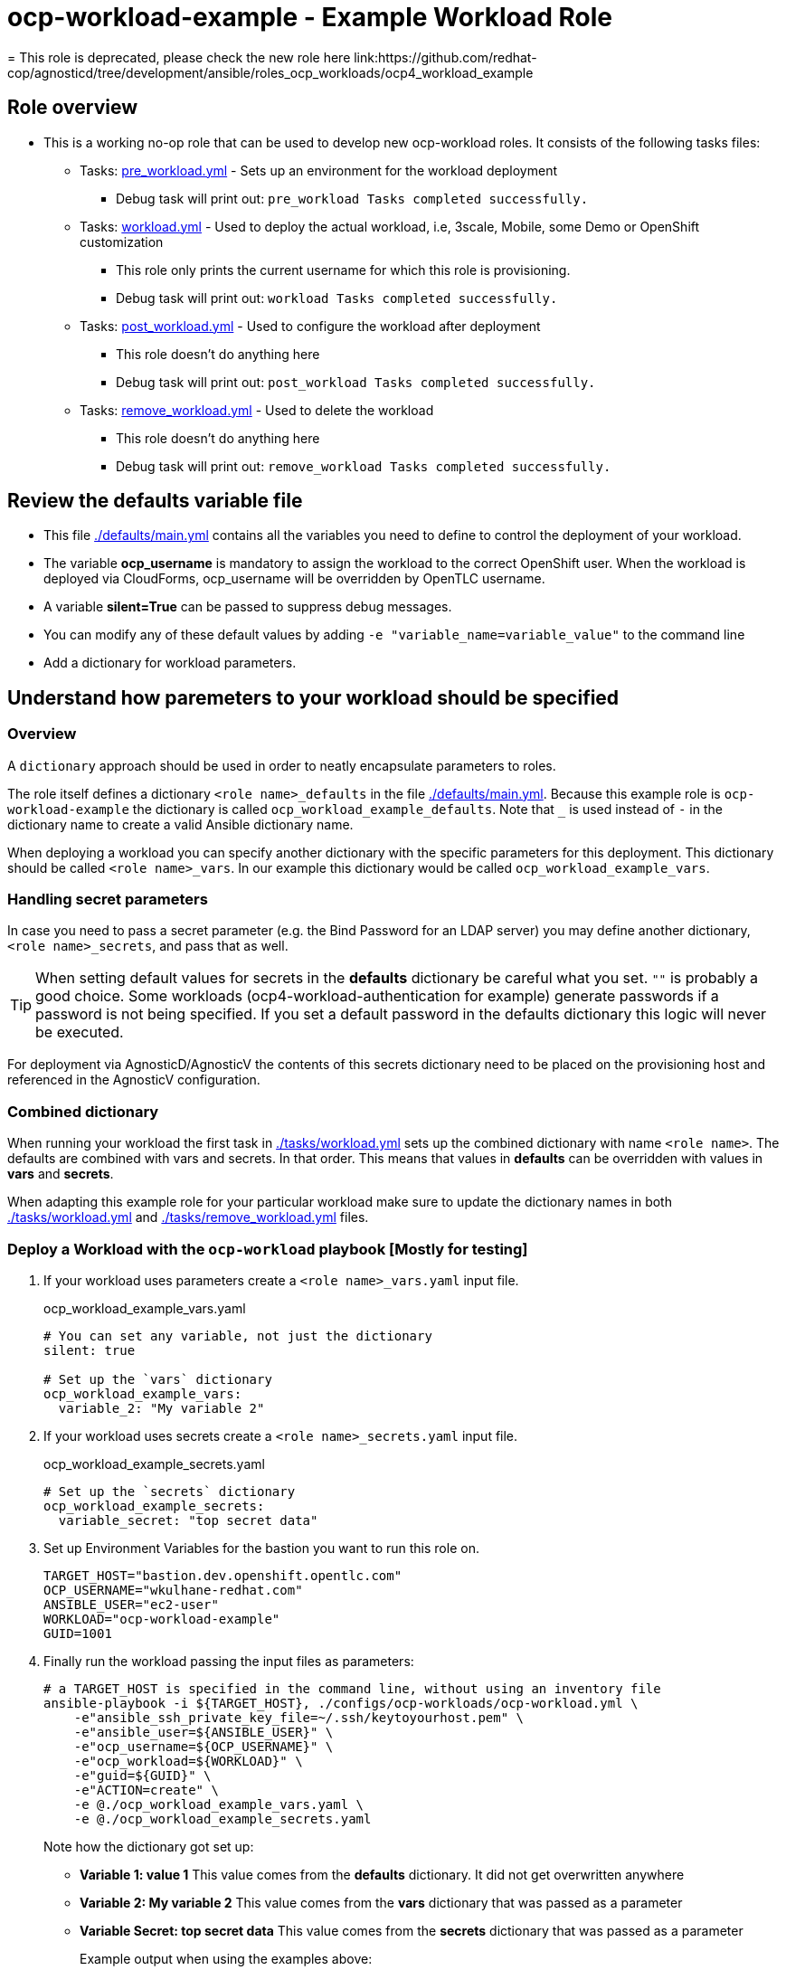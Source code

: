 = ocp-workload-example - Example Workload Role
= This role is deprecated, please check the new role here link:https://github.com/redhat-cop/agnosticd/tree/development/ansible/roles_ocp_workloads/ocp4_workload_example

== Role overview

* This is a working no-op role that can be used to develop new ocp-workload roles. It consists of the following tasks files:
** Tasks: link:./tasks/pre_workload.yml[pre_workload.yml] - Sets up an
 environment for the workload deployment
*** Debug task will print out: `pre_workload Tasks completed successfully.`

** Tasks: link:./tasks/workload.yml[workload.yml] - Used to deploy the actual
 workload, i.e, 3scale, Mobile, some Demo or OpenShift customization
*** This role only prints the current username for which this role is provisioning.
*** Debug task will print out: `workload Tasks completed successfully.`

** Tasks: link:./tasks/post_workload.yml[post_workload.yml] - Used to
 configure the workload after deployment
*** This role doesn't do anything here
*** Debug task will print out: `post_workload Tasks completed successfully.`

** Tasks: link:./tasks/remove_workload.yml[remove_workload.yml] - Used to
 delete the workload
*** This role doesn't do anything here
*** Debug task will print out: `remove_workload Tasks completed successfully.`

== Review the defaults variable file

* This file link:./defaults/main.yml[./defaults/main.yml] contains all the variables you need to define to control the deployment of your workload.
* The variable *ocp_username* is mandatory to assign the workload to the correct OpenShift user.  When the workload is deployed via CloudForms, ocp_username will be overridden by OpenTLC username.
* A variable *silent=True* can be passed to suppress debug messages.
* You can modify any of these default values by adding `-e "variable_name=variable_value"` to the command line
* Add a dictionary for workload parameters.

== Understand how paremeters to your workload should be specified

=== Overview

A `dictionary` approach should be used in order to neatly encapsulate parameters to roles.

The role itself defines a dictionary `<role name>_defaults` in the file link:./defaults/main.yml[./defaults/main.yml]. Because this example role is `ocp-workload-example` the dictionary is called `ocp_workload_example_defaults`. Note that `_` is used instead of `-` in the dictionary name to create a valid Ansible dictionary name.

When deploying a workload you can specify another dictionary with the specific parameters for this deployment. This dictionary should be called `<role name>_vars`. In our example this dictionary would be called `ocp_workload_example_vars`.

=== Handling secret parameters

In case you need to pass a secret parameter (e.g. the Bind Password for an LDAP server) you may define another dictionary, `<role name>_secrets`, and pass that as well.

[TIP]
When setting default values for secrets in the *defaults* dictionary be careful what you set. `""` is probably a good choice. Some workloads (ocp4-workload-authentication for example) generate passwords if a password is not being specified. If you set a default password in the defaults dictionary this logic will never be executed.

For deployment via AgnosticD/AgnosticV the contents of this secrets dictionary need to be placed on the provisioning host and referenced in the AgnosticV configuration.

=== Combined dictionary

When running your workload the first task in link:./tasks/workload.yml[./tasks/workload.yml] sets up the combined dictionary with name `<role name>`. The defaults are combined with vars and secrets. In that order. This means that values in *defaults* can be overridden with values in *vars* and *secrets*.

When adapting this example role for your particular workload make sure to update the dictionary names in both link:./tasks/workload.yml[./tasks/workload.yml] and link:./tasks/remove_workload.yml[./tasks/remove_workload.yml] files.


=== Deploy a Workload with the `ocp-workload` playbook [Mostly for testing]

. If your workload uses parameters create a `<role name>_vars.yaml` input file.
+
.ocp_workload_example_vars.yaml
[source,yaml]
----
# You can set any variable, not just the dictionary
silent: true

# Set up the `vars` dictionary
ocp_workload_example_vars:
  variable_2: "My variable 2"
----

. If your workload uses secrets create a `<role name>_secrets.yaml` input file.
+
.ocp_workload_example_secrets.yaml
[source,yaml]
----
# Set up the `secrets` dictionary
ocp_workload_example_secrets:
  variable_secret: "top secret data"
----

. Set up Environment Variables for the bastion you want to run this role on.
+
[source,yaml]
----
TARGET_HOST="bastion.dev.openshift.opentlc.com"
OCP_USERNAME="wkulhane-redhat.com"
ANSIBLE_USER="ec2-user"
WORKLOAD="ocp-workload-example"
GUID=1001
----

. Finally run the workload passing the input files as parameters:
+
[source,sh]
----
# a TARGET_HOST is specified in the command line, without using an inventory file
ansible-playbook -i ${TARGET_HOST}, ./configs/ocp-workloads/ocp-workload.yml \
    -e"ansible_ssh_private_key_file=~/.ssh/keytoyourhost.pem" \
    -e"ansible_user=${ANSIBLE_USER}" \
    -e"ocp_username=${OCP_USERNAME}" \
    -e"ocp_workload=${WORKLOAD}" \
    -e"guid=${GUID}" \
    -e"ACTION=create" \
    -e @./ocp_workload_example_vars.yaml \
    -e @./ocp_workload_example_secrets.yaml
----
+
Note how the dictionary got set up:

* *Variable 1: value 1* This value comes from the *defaults* dictionary. It did not get overwritten anywhere
* *Variable 2: My variable 2* This value comes from the *vars* dictionary that was passed as a parameter
* *Variable Secret: top secret data* This value comes from the *secrets* dictionary that was passed as a parameter
+
.Example output when using the examples above:
[source,text,options="nowrap"]
----
[...]

TASK [ocp-workload-example : Running Pre Workload Tasks] *****************************************************************************************************************************************************************
Monday 16 March 2020  15:27:10 -0400 (0:00:00.070)       0:00:05.383 **********
included: /Users/wkulhane/Development/agnosticd/ansible/roles/ocp-workload-example/tasks/./pre_workload.yml for bastion.dev4.openshift.opentlc.com

TASK [ocp-workload-example : Set up ocp4_workload_example combined dictionary] *******************************************************************************************************************************************
Monday 16 March 2020  15:27:10 -0400 (0:00:00.051)       0:00:05.434 **********
ok: [bastion.dev4.openshift.opentlc.com]

[...]

TASK [ocp-workload-example : Setting up workload for user] ***************************************************************************************************************************************************************
Monday 16 March 2020  15:27:10 -0400 (0:00:00.047)       0:00:05.625 **********
ok: [bastion.dev4.openshift.opentlc.com] => {
    "msg": "Setting up workload for user ocp_username = wkulhane-redhat.com"
}

TASK [ocp-workload-example : Print Example Variables] ********************************************************************************************************************************************************************
Monday 16 March 2020  15:27:10 -0400 (0:00:00.032)       0:00:05.658 **********
ok: [bastion.dev4.openshift.opentlc.com] => (item=Variable 1: value 1.) => {
    "msg": "Variable 1: value 1."
}
ok: [bastion.dev4.openshift.opentlc.com] => (item=Variable 2: My variable 2.) => {
    "msg": "Variable 2: My variable 2."
}
ok: [bastion.dev4.openshift.opentlc.com] => (item=Variable Secret: top secret data) => {
    "msg": "Variable Secret: top secret data"
}

[...]
----

=== To Delete an environment

----
TARGET_HOST="bastion.dev.openshift.opentlc.com"
OCP_USERNAME="wkulhane-redhat.com"
ANSIBLE_USER="ec2-user"
WORKLOAD="ocp-workload-example"
GUID=1002

# a TARGET_HOST is specified in the command line, without using an inventory file
ansible-playbook -i ${TARGET_HOST}, ./configs/ocp-workloads/ocp-workload.yml \
    -e"ansible_ssh_private_key_file=~/.ssh/keytoyourhost.pem" \
    -e"ansible_user=ec2-user" \
    -e"ocp_username=${OCP_USERNAME}" \
    -e"ocp_workload=${WORKLOAD}" \
    -e"guid=${GUID}" \
    -e"ACTION=remove" \
    -e @./ocp_workload_example_vars.yaml \
    -e @./ocp_workload_example_secrets.yaml
----

== Deploying a Workload with AgnosticV

When creating a configuration in AgnosticV that includes the deployment of the workload you can specify the dictionary straight in the AgnosticV config. Because AgnosticV configs are usually created by combining a `common.yaml` file with either `dev.yaml`, `test.yaml` or `prod.yaml` you can specify parts of the dictionary in each of these files. For example you could have common values defined in the `common.yaml` file and then specific values for development or production environments in `dev.yaml` or `prod.yaml`.

AgnosticV merges the definition files starting with `common.yaml` and then adding/overwriting what comes from either `dev.yaml` or `prod.yaml`.

Example of a simple AgnosticV config:

.common.yaml
[source,yaml]
----
# --- Quay Shared Workload Deployment for RPDS
# --- System: RHPDS
# --- Catalog: OpenShift Demos
# --- Catalog Item: Quay 3 on OpenShift 4

# --- Platform
platform: rhpds

# --- Cloud Provider
cloud_provider: none

# --- Config
env_type: ocp-workloads
ocp_workload: ocp4-workload-quay-operator
# This workload must be run as ec2-user (or cloud-user on OpenStack)
# because it has tasks requiring sudo.
ansible_user: ec2-user
ansible_ssh_private_key_file: /home/opentlc-mgr/.ssh/opentlc_admin_backdoor.pem

# --- Ensure the workload prints the correct statements for CloudForms to realize it finished
workload_shared_deployment: true

# --- Workload Configuration
ocp4_workload_quay_operator_vars:
  project: "quay-{{ guid }}"

# --- AgnosticV Meta variables
agnosticv_meta:
  params_to_variables:
    user: ocp_username
  secrets:
  # This secret file holds the token to pull the Quay image
  - ocp4_workload_quay_secrets
----

.dev.yaml
[source,yaml]
----
purpose: development

# --- Use specific variable values for Development
target_host: bastion.dev4.openshift.opentlc.com

# --- Workload Configuration Overrides
# Deploy Quay v3.2.0
ocp4_workload_quay_operator_vars:
  quay_image_tag: "v3.2.0"
  clair_image_tag: "v3.2.0"
----

.prod.yaml
[source,yaml]
----
---
purpose: production

# --- Use specific variable values for Production
target_host: bastion.rhpds.openshift.opentlc.com

# --- Workload Configuration Overrides
ocp4_workload_quay_operator_vars:
  quay_image_tag: "v3.1.3"
  clair_image_tag: "v3.1.3"

# --- AgnosticV Meta variables
agnosticv_meta:
  agnosticd_git_tag_prefix: ocp4-workload-quay-rhpds-prod
----


== Complex Examples

If you want to see more examples of how this works in a real world workload the following workloads already use this approach:

* ocp4-workload-authentication
* ocp4-workload-machinesets
* ocp4-workload-logging
* ocp4-workload-quay-operator
